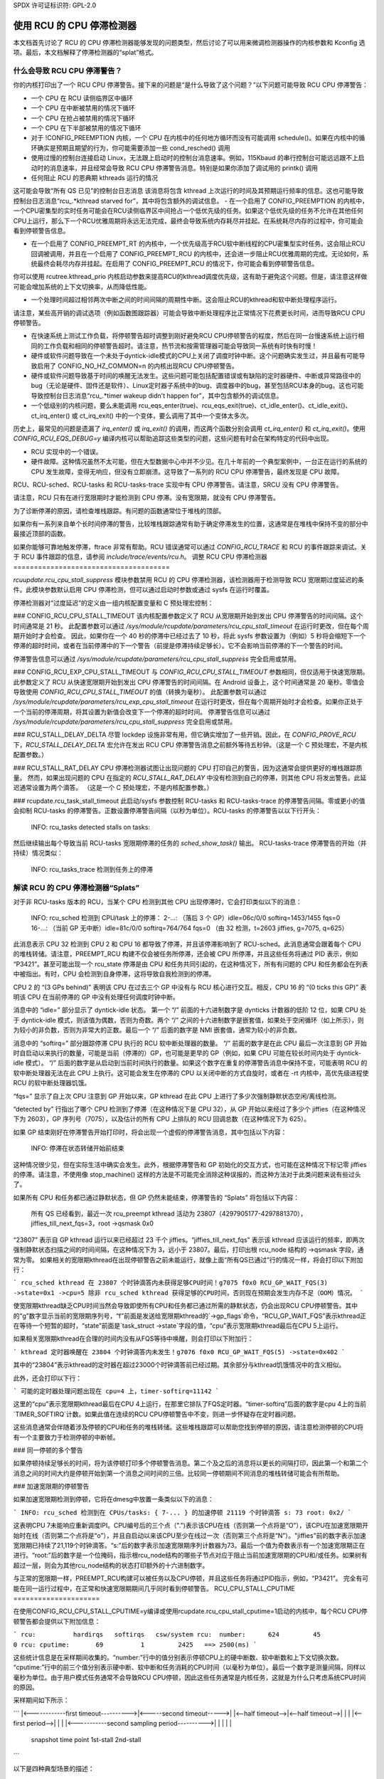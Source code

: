 SPDX 许可证标识符: GPL-2.0

==============================
使用 RCU 的 CPU 停滞检测器
==============================

本文档首先讨论了 RCU 的 CPU 停滞检测器能够发现的问题类型，然后讨论了可以用来微调检测器操作的内核参数和 Kconfig 选项。最后，本文档解释了停滞检测器的“splat”格式。

什么会导致 RCU CPU 停滞警告？
===================================

你的内核打印出了一个 RCU CPU 停滞警告。接下来的问题是“是什么导致了这个问题？”以下问题可能导致 RCU CPU 停滞警告：

- 一个 CPU 在 RCU 读侧临界区中循环
- 一个 CPU 在中断被禁用的情况下循环
- 一个 CPU 在抢占被禁用的情况下循环
- 一个 CPU 在下半部被禁用的情况下循环
- 对于 !CONFIG_PREEMPTION 内核，一个 CPU 在内核中的任何地方循环而没有可能调用 schedule()。如果在内核中的循环确实是预期且期望的行为，你可能需要添加一些 cond_resched() 调用
- 使用过慢的控制台连接启动 Linux，无法跟上启动时的控制台消息速率。例如，115Kbaud 的串行控制台可能远远跟不上启动时的消息速率，并且经常会导致 RCU CPU 停滞警告消息。特别是如果你添加了调试用的 printk() 调用
- 任何阻止 RCU 的恩典期 kthreads 运行的情况
这可能会导致“所有 QS 已见”的控制台日志消息
该消息将包含 kthread 上次运行的时间及其预期运行频率的信息。这也可能导致控制台日志消息“rcu_.*kthread starved for”，其中将包含额外的调试信息。
- 在一个启用了 CONFIG_PREEMPTION 的内核中，一个CPU密集型的实时任务可能会在RCU读侧临界区中间抢占一个低优先级的任务。如果这个低优先级的任务不允许在其他任何CPU上运行，那么下一个RCU优雅周期将永远无法完成，最终会导致系统内存耗尽并挂起。在系统耗尽内存的过程中，你可能会看到停顿警告信息。

- 在一个启用了 CONFIG_PREEMPT_RT 的内核中，一个优先级高于RCU软中断线程的CPU密集型实时任务。这会阻止RCU回调被调用，并且在一个启用了 CONFIG_PREEMPT_RCU 的内核中，还会进一步阻止RCU优雅周期的完成。无论如何，系统最终会耗尽内存并挂起。在启用了 CONFIG_PREEMPT_RCU 的情况下，你可能会看到停顿警告信息。
你可以使用 rcutree.kthread_prio 内核启动参数来提高RCU的kthread调度优先级，这有助于避免这个问题。但是，请注意这样做可能会增加系统的上下文切换率，从而降低性能。

- 一个处理时间超过相邻两次中断之间的时间间隔的周期性中断。这会阻止RCU的kthread和软中断处理程序运行。
请注意，某些高开销的调试选项（例如函数图跟踪器）可能会导致中断处理程序比正常情况下花费更长时间，进而导致RCU CPU停顿警告。

- 在快速系统上测试工作负载，将停顿警告超时调整到刚好避免RCU CPU停顿警告的程度，然后在同一台慢速系统上运行相同的工作负载和相同的停顿警告超时。请注意，热节流和按需管理器可能会导致同一系统有时快有时慢！

- 硬件或软件问题导致在一个未处于dyntick-idle模式的CPU上关闭了调度时钟中断。这个问题确实发生过，并且最有可能导致启用了 CONFIG_NO_HZ_COMMON=n 的内核出现RCU CPU停顿警告。

- 硬件或软件问题导致基于时间的唤醒无法发生。这些问题可能包括配置错误或有缺陷的定时器硬件、中断或异常路径中的bug（无论是硬件、固件还是软件）、Linux定时器子系统中的bug、调度器中的bug，甚至包括RCU本身的bug。这也可能导致控制台日志消息“rcu_.*timer wakeup didn't happen for”，其中包含额外的调试信息。

- 一个低级别的内核问题，要么未能调用 rcu_eqs_enter(true)、rcu_eqs_exit(true)、ct_idle_enter()、ct_idle_exit()、ct_irq_enter() 或 ct_irq_exit() 中的一个变体，要么调用了其中一个变体太多次。
历史上，最常见的问题是遗漏了 `irq_enter()` 或 `irq_exit()` 的调用，而这两个函数分别会调用 `ct_irq_enter()` 和 `ct_irq_exit()`。使用 `CONFIG_RCU_EQS_DEBUG=y` 编译内核可以帮助追踪这些类型的问题，这些问题有时会在架构特定的代码中出现。

- RCU 实现中的一个错误。
- 硬件故障。这种情况虽然不太可能，但在大型数据中心中并不少见。在几十年前的一个典型案例中，一台正在运行的系统的 CPU 发生故障，变得无响应，但没有立即崩溃。这导致了一系列的 RCU CPU 停滞警告，最终发现是 CPU 故障。

RCU、RCU-sched、RCU-tasks 和 RCU-tasks-trace 实现中有 CPU 停滞警告。请注意，SRCU 没有 CPU 停滞警告。

请注意，RCU 只有在进行宽限期时才能检测到 CPU 停滞。没有宽限期，就没有 CPU 停滞警告。

为了诊断停滞的原因，请检查堆栈跟踪。有问题的函数通常位于堆栈的顶部。

如果你有一系列来自单个长时间停滞的警告，比较堆栈跟踪通常有助于确定停滞发生的位置，这通常是在堆栈中保持不变的部分中最接近顶部的函数。

如果你能够可靠地触发停滞，ftrace 非常有帮助。RCU 错误通常可以通过 `CONFIG_RCU_TRACE` 和 RCU 的事件跟踪来调试。关于 RCU 事件跟踪的信息，请参阅 `include/trace/events/rcu.h`。
调整 RCU CPU 停滞检测器
======================================

`rcuupdate.rcu_cpu_stall_suppress` 模块参数禁用 RCU 的 CPU 停滞检测器，该检测器用于检测导致 RCU 宽限期过度延迟的条件。此模块参数默认启用 CPU 停滞检测，但可以通过启动时参数或通过 sysfs 在运行时覆盖。

停滞检测器对“过度延迟”的定义由一组内核配置变量和 C 预处理宏控制：

### CONFIG_RCU_CPU_STALL_TIMEOUT
该内核配置参数定义了 RCU 从宽限期开始到发出 CPU 停滞警告的时间间隔。这个时间通常是 21 秒。
此配置参数可以通过 `/sys/module/rcupdate/parameters/rcu_cpu_stall_timeout` 在运行时更改，但在每个周期开始时才会检查。
因此，如果你在一个 40 秒的停滞中已经过去了 10 秒，将此 sysfs 参数设置为（例如）5 秒将会缩短下一个停滞的超时时间，或者在当前停滞中的下一个警告（前提是停滞持续足够长）。它不会影响当前停滞的下一个警告的时间。

停滞警告信息可以通过 `/sys/module/rcupdate/parameters/rcu_cpu_stall_suppress` 完全启用或禁用。

### CONFIG_RCU_EXP_CPU_STALL_TIMEOUT
与 `CONFIG_RCU_CPU_STALL_TIMEOUT` 参数相同，但仅适用于快速宽限期。此参数定义了 RCU 从快速宽限期开始到发出 CPU 停滞警告的时间间隔。在 Android 设备上，这个时间通常是 20 毫秒。零值会导致使用 `CONFIG_RCU_CPU_STALL_TIMEOUT` 的值（转换为毫秒）。
此配置参数可以通过 `/sys/module/rcupdate/parameters/rcu_exp_cpu_stall_timeout` 在运行时更改，但在每个周期开始时才会检查。如果你正处于一个当前的停滞周期，将其设置为新值会改变下一个停滞的超时时间。
停滞警告信息可以通过 `/sys/module/rcupdate/parameters/rcu_cpu_stall_suppress` 完全启用或禁用。

### RCU_STALL_DELAY_DELTA
尽管 lockdep 设施非常有用，但它确实增加了一些开销。因此，在 `CONFIG_PROVE_RCU` 下，`RCU_STALL_DELAY_DELTA` 宏允许在发出 RCU CPU 停滞警告消息之前额外等待五秒钟。（这是一个 C 预处理宏，不是内核配置参数。）

### RCU_STALL_RAT_DELAY
CPU 停滞检测器试图让出现问题的 CPU 打印自己的警告，因为这通常会提供更好的堆栈跟踪质量。
然而，如果出现问题的 CPU 在指定的 `RCU_STALL_RAT_DELAY` 中没有检测到自己的停滞，则其他 CPU 将发出警告。此延迟通常设置为两个滴答。 （这是一个 C 预处理宏，不是内核配置参数。）

### rcupdate.rcu_task_stall_timeout
此启动/sysfs 参数控制 RCU-tasks 和 RCU-tasks-trace 的停滞警告间隔。零或更小的值会抑制 RCU-tasks 的停滞警告。正数设置停滞警告间隔（以秒为单位）。RCU-tasks 的停滞警告以以下行开头：

    INFO: rcu_tasks detected stalls on tasks:

然后继续输出每个导致当前 RCU-tasks 宽限期停滞的任务的 `sched_show_task()` 输出。
RCU-tasks-trace 停滞警告的开始（并持续）情况类似：

		INFO: rcu_tasks_trace 检测到任务上的停滞

解读 RCU 的 CPU 停滞检测器“Splats”
===================================

对于非 RCU-tasks 版本的 RCU，当某个 CPU 检测到其他 CPU 出现停滞时，它会打印类似以下的消息：

	INFO: rcu_sched 检测到 CPU/task 上的停滞：
	2-...: （落后 3 个 GP）idle=06c/0/0 softirq=1453/1455 fqs=0
	16-...: （当前 GP 无中断）idle=81c/0/0 softirq=764/764 fqs=0
	（由 32 检测，t=2603 jiffies, g=7075, q=625）

此消息表示 CPU 32 检测到 CPU 2 和 CPU 16 都导致了停滞，并且该停滞影响到了 RCU-sched。此消息通常会跟着每个 CPU 的堆栈转储。请注意，PREEMPT_RCU 构建不仅会被任务所停滞，还会被 CPU 所停滞，并且这些任务将通过 PID 表示，例如 “P3421”。甚至可能出现一个 rcu_state 停滞是由 CPU 和任务共同引起的，在这种情况下，所有有问题的 CPU 和任务都会在列表中被指出。有时，CPU 会检测到自身停滞，这将导致自我检测到的停滞。

CPU 2 的 “(3 GPs behind)” 表明该 CPU 在过去三个 GP 中没有与 RCU 核心进行交互。相反，CPU 16 的 “(0 ticks this GP)” 表明该 CPU 在当前停滞的 GP 中没有处理任何调度时钟中断。

消息中的 “idle=” 部分显示了 dyntick-idle 状态。
第一个 “/” 前面的十六进制数字是 dynticks 计数器的低阶 12 位，如果 CPU 处于 dyntick-idle 模式，则该值为偶数，否则为奇数。两个 “/” 之间的十六进制数字是嵌套值，如果处于空闲循环（如上所示），则为较小的非负数，否则为非常大的正数。最后一个 “/” 后面的数字是 NMI 嵌套值，通常为较小的非负数。

消息中的 “softirq=” 部分跟踪停滞 CPU 执行的 RCU 软中断处理器的数量。 “/” 前面的数字是在此 CPU 最后一次注意到 GP 开始时自启动以来执行的数量，可能是当前（停滞的）GP，也可能是更早的 GP（例如，如果 CPU 可能在较长时间内处于 dyntick-idle 模式）。 “/” 后面的数字是从启动到当前时间执行的数量。如果这个数字在重复的停滞警告消息中保持不变，可能表明 RCU 的软中断处理器无法在此 CPU 上执行。这可能会发生在停滞的 CPU 以关闭中断的方式自旋时，或者在 -rt 内核中，高优先级进程使 RCU 的软中断处理器饥饿。

“fqs=” 显示了自上次 CPU 注意到 GP 开始以来，GP kthread 在此 CPU 上进行了多少次强制静默状态空闲/离线检测。

“detected by” 行指出了哪个 CPU 检测到了停滞（在这种情况下是 CPU 32），从 GP 开始以来经过了多少个 jiffies（在这种情况下为 2603），GP 序列号（7075），以及估计的所有 CPU 上排队的 RCU 回调总数（在这种情况下为 625）。

如果 GP 结束刚好在停滞警告开始打印时，将会出现一个虚假的停滞警告消息，其中包括以下内容：

	INFO: 停滞在状态转储开始前结束

这种情况很少见，但在实际生活中确实会发生。此外，根据停滞警告和 GP 初始化的交互方式，也可能在这种情况下标记零 jiffies 的停滞。请注意，不使用像 stop_machine() 这样的方法是不可能完全消除这种误报的，而这种方法对于此类问题来说有些过头了。

如果所有 CPU 和任务都已通过静默状态，但 GP 仍然未能结束，停滞警告的 “Splats” 将包括以下内容：

	所有 QS 已经看到，最近一次 rcu_preempt kthread 活动为 23807（4297905177-4297881370），jiffies_till_next_fqs=3，root ->qsmask 0x0

“23807” 表示自 GP kthread 运行以来已经超过 23 千个 jiffies。“jiffies_till_next_fqs” 表示该 kthread 应该运行的频率，即两次强制静默状态扫描之间的时间间隔，在这种情况下为 3，远小于 23807。最后，打印出根 rcu_node 结构的 ->qsmask 字段，通常为零。
如果相关的宽限期kthread在出现停顿警告之前未能运行，就像上面“所有QS已通过”行的情况一样，将会打印以下附加行：

```
rcu_sched kthread 在 23807 个时钟滴答内未获得足够CPU时间！g7075 f0x0 RCU_GP_WAIT_FQS(3) ->state=0x1 ->cpu=5
除非 rcu_sched kthread 获得足够的CPU时间，否则现在预期会发生内存不足（OOM）情况。
```

使宽限期kthread缺乏CPU时间当然会导致即使所有CPU和任务都已通过所需的静默状态，仍会出现RCU CPU停顿警告。其中的“g”数字显示当前的宽限期序列号，“f”前面是发送给宽限期kthread的`->gp_flags`命令，“RCU_GP_WAIT_FQS”表示kthread正在等待一个短暂的超时，“state”前面是`task_struct ->state`字段的值，“cpu”表示宽限期kthread最后在CPU 5上运行。

如果相关宽限期kthread在合理的时间内没有从FQS等待中唤醒，则会打印以下附加行：

```
kthread 定时器唤醒在 23804 个时钟滴答内未发生！g7076 f0x0 RCU_GP_WAIT_FQS(5) ->state=0x402
```

其中的“23804”表示kthread的定时器在超过23000个时钟滴答前已经过期。其余部分与kthread饥饿情况中的含义相似。

此外，还会打印以下行：

```
可能的定时器处理问题出现在 cpu=4 上，timer-softirq=11142
```

这里的“cpu”表示宽限期kthread最后在CPU 4上运行，在那里它排队了FQS定时器。“timer-softirq”后面的数字是cpu 4上的当前`TIMER_SOFTIRQ`计数。如果此值在连续的RCU CPU停顿警告中不变，则进一步怀疑存在定时器问题。

这些消息通常会伴随着涉及停顿的CPU和任务的堆栈转储。这些堆栈跟踪可以帮助您找到停顿的原因，请注意检测停顿的CPU将有一个主要致力于检测停顿的中断帧。

### 同一停顿的多个警告

如果停顿持续足够长的时间，将为该停顿打印多个停顿警告消息。第二个及之后的消息将以更长的间隔打印，因此第一个和第二个消息之间的时间大约是停顿开始到第一个消息之间时间的三倍。比较同一停顿期间不同消息的堆栈转储可能会有所帮助。

### 加速宽限期的停顿警告

如果加速宽限期检测到停顿，它将在dmesg中放置一条类似以下的消息：

```
INFO: rcu_sched 检测到在 CPUs/tasks: { 7-... } 的加速停顿 21119 个时钟滴答 s: 73 root: 0x2/
```

这表明CPU 7未能响应重新调度IPI。CPU编号后的三个点（".")表示该CPU在线（否则第一个点将是“O”），该CPU在加速宽限期开始时在线（否则第二个点将是“o”），并且自启动以来该CPU至少在线过一次（否则第三个点将是“N”）。"jiffies"前的数字表示加速宽限期已持续了21,119个时钟滴答。“s:”后的数字表示加速宽限期序列计数器为73。最后一个值为奇数表示有一个加速宽限期正在进行。“root:”后的数字是一个位掩码，指示根rcu_node结构的哪些子节点对应于阻止当前加速宽限期的CPU和/或任务。如果树有超过一层，则会为其他rcu_node结构的状态打印额外的十六进制数字。

与正常的宽限期一样，PREEMPT_RCU构建可以被任务以及CPU停顿，并且这些任务将通过PID指示，例如，“P3421”。
完全有可能在同一运行过程中，在正常和快速宽限期期间几乎同时看到停顿警告。
RCU_CPU_STALL_CPUTIME
=====================

在使用CONFIG_RCU_CPU_STALL_CPUTIME=y编译或使用rcupdate.rcu_cpu_stall_cputime=1启动的内核中，每个RCU CPU停顿警告都会提供以下附加信息：

```
rcu:          hardirqs   softirqs   csw/system
rcu:  number:      624         45            0
rcu: cputime:       69          1         2425   ==> 2500(ms)
```

这些统计信息是在采样期间收集的。“number:”行中的值分别表示停顿CPU上的硬中断数、软中断数和上下文切换次数。 “cputime:”行中的前三个值分别表示硬中断、软中断和任务消耗的CPU时间（以毫秒为单位）。最后一个数字是测量间隔，同样以毫秒为单位。由于用户模式任务通常不会导致RCU CPU停顿，因此这些任务通常是内核任务，这就是为什么只考虑系统CPU时间的原因。

采样期间如下所示：

```
|<------------first timeout---------->|<-----second timeout----->|
|<--half timeout-->|<--half timeout-->|                          |
|                  |<--first period-->|                          |
|                  |<-----------second sampling period---------->|
|                  |                  |                          |
             snapshot time point    1st-stall                  2nd-stall
```

以下是四种典型场景的描述：

1. 一个禁用中断循环的CPU
```
rcu:          hardirqs   softirqs   csw/system
rcu:  number:        0          0            0
rcu: cputime:        0          0            0   ==> 2500(ms)
```

由于在整个测量间隔期间禁用了中断，因此没有中断也没有上下文切换。此外，由于通过中断处理程序测量CPU时间消耗，系统CPU消耗被误导性地测量为零。在这种情况下，通常还会在此CPU的摘要行上打印“(0 ticks this GP)”。

2. 一个禁用下半部的CPU
这与前面的例子类似，但硬中断数量和消耗的CPU时间非零，以及内核执行消耗的CPU时间也非零：
```
rcu:          hardirqs   softirqs   csw/system
rcu:  number:      624          0            0
rcu: cputime:       49          0         2446   ==> 2500(ms)
```

软中断数为零表明它们可能已被禁用，例如通过local_bh_disable()。当然，也有可能没有软中断，因为所有可能导致软中断执行的事件都被限制在其他CPU上。在这种情况下，应继续进行诊断，如下一个示例所示。

3. 一个禁用抢占的CPU
这里，只有上下文切换次数为零：
```
rcu:          hardirqs   softirqs   csw/system
rcu:  number:      624         45            0
rcu: cputime:       69          1         2425   ==> 2500(ms)
```

这种情况表明停顿的CPU可能是在禁用抢占的情况下循环的。
4. 没有循环，但存在大量的硬中断和软中断

```
rcu:          硬中断    软中断    上下文切换/系统
rcu:  数量:       xx         xx            0
rcu:  CPU时间:       xx         xx            0   ==> 2500(ms)
```

这里，硬中断的数量和CPU时间都不为零，但是上下文切换次数和内核消耗的CPU时间都为零。软中断的数量和CPU时间通常不为零，但在某些情况下也可能为零，例如当CPU在一个硬中断处理程序中自旋时。

如果这种类型的RCU CPU停顿警告可以复现，可以通过查看 `/proc/interrupts` 或编写代码来追踪每个中断（例如参考 `show_interrupts()` 函数）来缩小问题范围。
